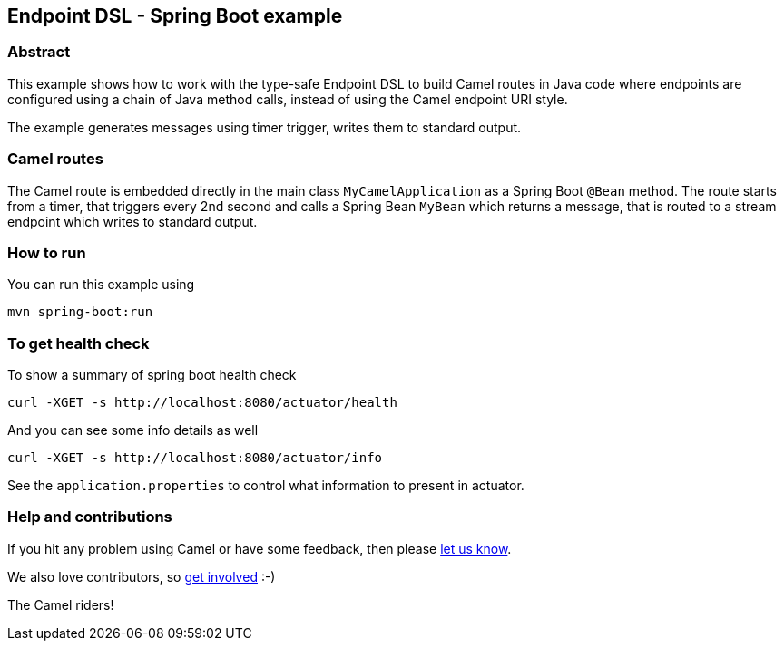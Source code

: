 == Endpoint DSL - Spring Boot example

=== Abstract

This example shows how to work with the type-safe Endpoint DSL to build Camel routes
in Java code where endpoints are configured using a chain of Java method calls,
instead of using the Camel endpoint URI style.

The example generates messages using timer trigger, writes them to standard output.

=== Camel routes

The Camel route is embedded directly in the main class `MyCamelApplication` as a Spring Boot `@Bean` method.
The route starts from a timer, that triggers every 2nd second and calls a Spring Bean `MyBean`
which returns a message, that is routed to a stream endpoint which writes to standard output.

=== How to run

You can run this example using

[source,bash]
----
mvn spring-boot:run
----

=== To get health check

To show a summary of spring boot health check

[source,bash]
----
curl -XGET -s http://localhost:8080/actuator/health
----

And you can see some info details as well

[source,bash]
----
curl -XGET -s http://localhost:8080/actuator/info
----

See the `application.properties` to control what information to present in actuator.

=== Help and contributions

If you hit any problem using Camel or have some feedback, then please
https://camel.apache.org/support.html[let us know].

We also love contributors, so
https://camel.apache.org/contributing.html[get involved] :-)

The Camel riders!



